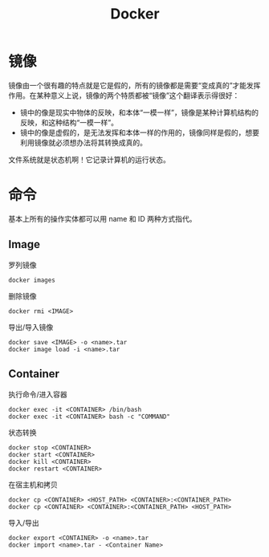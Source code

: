 :PROPERTIES:
:ID:       074dc125-7f79-49de-b685-dd71657e7129
:END:
#+title: Docker

* 镜像
镜像由一个很有趣的特点就是它是假的，所有的镜像都是需要“变成真的”才能发挥作用。在某种意义上说，镜像的两个特质都被“镜像”这个翻译表示得很好：

- 镜中的像是现实中物体的反映，和本体“一模一样”，镜像是某种计算机结构的反映，和这种结构“一模一样”。
- 镜中的像是虚假的，是无法发挥和本体一样的作用的，镜像同样是假的，想要利用镜像就必须想办法将其转换成真的。

文件系统就是状态机啊！它记录计算机的运行状态。

* 命令
基本上所有的操作实体都可以用 name 和 ID 两种方式指代。

** Image
罗列镜像

#+begin_src shell
  docker images
#+end_src

删除镜像

#+begin_src shell
  docker rmi <IMAGE>
#+end_src

导出/导入镜像

#+begin_src shell
  docker save <IMAGE> -o <name>.tar
  docker image load -i <name>.tar
#+end_src

** Container
执行命令/进入容器

#+begin_src shell
    docker exec -it <CONTAINER> /bin/bash
    docker exec -it <CONTAINER> bash -c "COMMAND"
#+end_src

状态转换

#+begin_src shell
  docker stop <CONTAINER>  
  docker start <CONTAINER>  
  docker kill <CONTAINER>  
  docker restart <CONTAINER>
#+end_src

在宿主机和拷贝

#+begin_src shell
  docker cp <CONTAINER> <HOST_PATH> <CONTAINER>:<CONTAINER_PATH>
  docker cp <CONTAINER> <CONTAINER>:<CONTAINER_PATH> <HOST_PATH>
#+end_src

导入/导出

#+begin_src shell
  docker export <CONTAINER> -o <name>.tar
  docker import <name>.tar - <Container Name>
#+end_src
